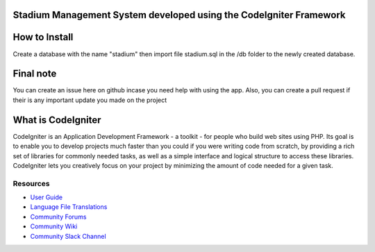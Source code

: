 ###################
Stadium Management System developed using the CodeIgniter Framework
###################

###################
How to Install
###################
Create a database with the name "stadium" then import file stadium.sql in the /db folder to the newly created database.

###################
Final note
###################
You can create an issue here on github incase you need help with using the app. Also, you can create a pull request if their is any important update you made on the project

###################
What is CodeIgniter
###################

CodeIgniter is an Application Development Framework - a toolkit - for people
who build web sites using PHP. Its goal is to enable you to develop projects
much faster than you could if you were writing code from scratch, by providing
a rich set of libraries for commonly needed tasks, as well as a simple
interface and logical structure to access these libraries. CodeIgniter lets
you creatively focus on your project by minimizing the amount of code needed
for a given task.

*********
Resources
*********

-  `User Guide <https://codeigniter.com/docs>`_
-  `Language File Translations <https://github.com/bcit-ci/codeigniter3-translations>`_
-  `Community Forums <http://forum.codeigniter.com/>`_
-  `Community Wiki <https://github.com/bcit-ci/CodeIgniter/wiki>`_
-  `Community Slack Channel <https://codeigniterchat.slack.com>`_
